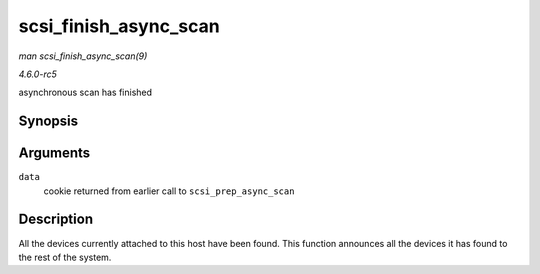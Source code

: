 .. -*- coding: utf-8; mode: rst -*-

.. _API-scsi-finish-async-scan:

======================
scsi_finish_async_scan
======================

*man scsi_finish_async_scan(9)*

*4.6.0-rc5*

asynchronous scan has finished


Synopsis
========

.. c:function:: void scsi_finish_async_scan( struct async_scan_data * data )

Arguments
=========

``data``
    cookie returned from earlier call to ``scsi_prep_async_scan``


Description
===========

All the devices currently attached to this host have been found. This
function announces all the devices it has found to the rest of the
system.


.. ------------------------------------------------------------------------------
.. This file was automatically converted from DocBook-XML with the dbxml
.. library (https://github.com/return42/sphkerneldoc). The origin XML comes
.. from the linux kernel, refer to:
..
.. * https://github.com/torvalds/linux/tree/master/Documentation/DocBook
.. ------------------------------------------------------------------------------
